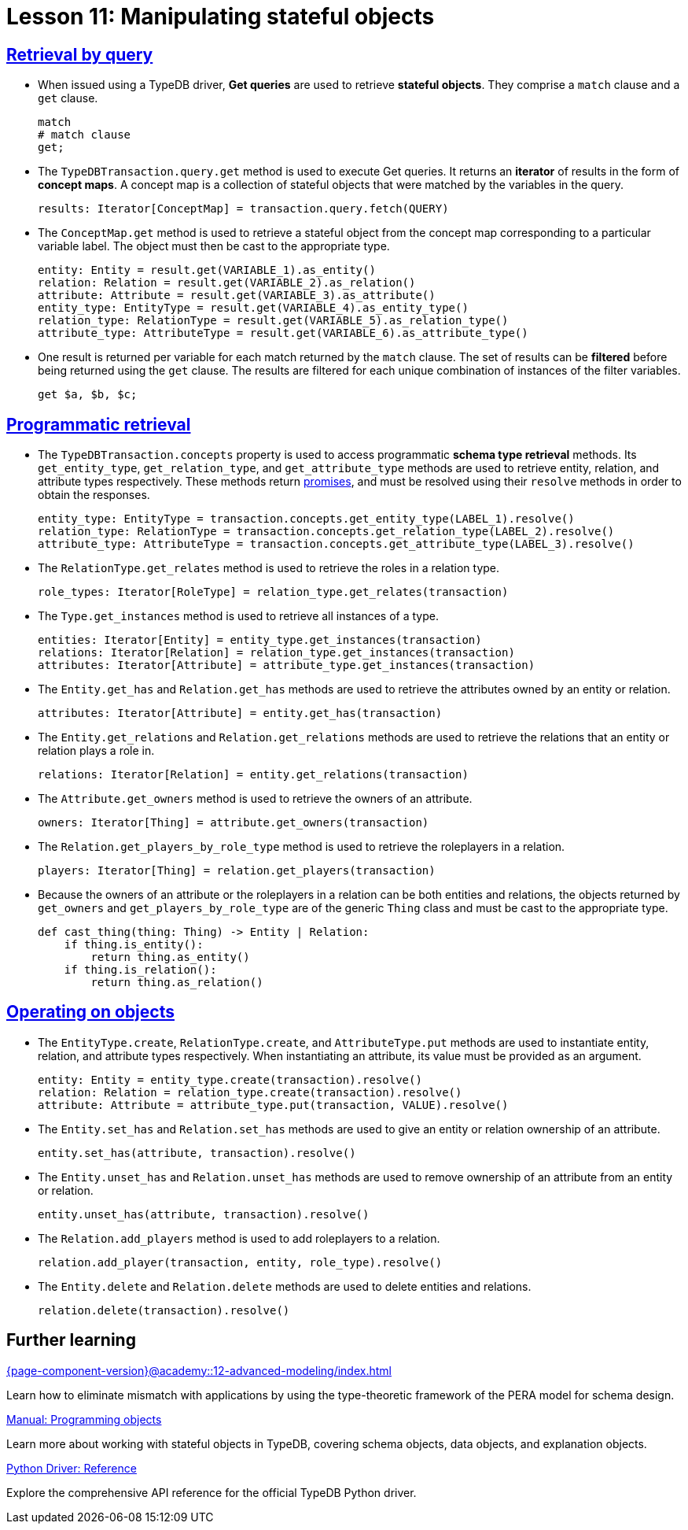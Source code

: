 = Lesson 11: Manipulating stateful objects

== xref:{page-component-version}@academy::11-manipulating-stateful-objects/11.1-retrieval-by-query.adoc[Retrieval by query]

* When issued using a TypeDB driver, *Get queries* are used to retrieve *stateful objects*. They comprise a `match` clause and a `get` clause.
+
[,typeql]
----
match
# match clause
get;
----
* The `TypeDBTransaction.query.get` method is used to execute Get queries. It returns an *iterator* of results in the form of *concept maps*. A concept map is a collection of stateful objects that were matched by the variables in the query.
+
[,python]
----
results: Iterator[ConceptMap] = transaction.query.fetch(QUERY)
----
* The `ConceptMap.get` method is used to retrieve a stateful object from the concept map corresponding to a particular variable label. The object must then be cast to the appropriate type.
+
[,python]
----
entity: Entity = result.get(VARIABLE_1).as_entity()
relation: Relation = result.get(VARIABLE_2).as_relation()
attribute: Attribute = result.get(VARIABLE_3).as_attribute()
entity_type: EntityType = result.get(VARIABLE_4).as_entity_type()
relation_type: RelationType = result.get(VARIABLE_5).as_relation_type()
attribute_type: AttributeType = result.get(VARIABLE_6).as_attribute_type()
----
* One result is returned per variable for each match returned by the `match` clause. The set of results can be *filtered* before being returned using the `get` clause. The results are filtered for each unique combination of instances of the filter variables.
+
[,typeql]
----
get $a, $b, $c;
----

== xref:{page-component-version}@academy::11-manipulating-stateful-objects/11.2-programmatic-retrieval.adoc[Programmatic retrieval]

* The `TypeDBTransaction.concepts` property is used to access programmatic *schema type retrieval* methods. Its `get_entity_type`, `get_relation_type`, and `get_attribute_type` methods are used to retrieve entity, relation, and attribute types respectively. These methods return https://en.wikipedia.org/wiki/Futures_and_promises[promises], and must be resolved using their `resolve` methods in order to obtain the responses.
+
[,python]
----
entity_type: EntityType = transaction.concepts.get_entity_type(LABEL_1).resolve()
relation_type: RelationType = transaction.concepts.get_relation_type(LABEL_2).resolve()
attribute_type: AttributeType = transaction.concepts.get_attribute_type(LABEL_3).resolve()
----
* The `RelationType.get_relates` method is used to retrieve the roles in a relation type.
+
[,python]
----
role_types: Iterator[RoleType] = relation_type.get_relates(transaction)
----
* The `Type.get_instances` method is used to retrieve all instances of a type.
+
[,python]
----
entities: Iterator[Entity] = entity_type.get_instances(transaction)
relations: Iterator[Relation] = relation_type.get_instances(transaction)
attributes: Iterator[Attribute] = attribute_type.get_instances(transaction)
----
* The `Entity.get_has` and `Relation.get_has` methods are used to retrieve the attributes owned by an entity or relation.
+
[,python]
----
attributes: Iterator[Attribute] = entity.get_has(transaction)
----
* The `Entity.get_relations` and `Relation.get_relations` methods are used to retrieve the relations that an entity or relation plays a role in.
+
[,python]
----
relations: Iterator[Relation] = entity.get_relations(transaction)
----
* The `Attribute.get_owners` method is used to retrieve the owners of an attribute.
+
[,python]
----
owners: Iterator[Thing] = attribute.get_owners(transaction)
----
* The `Relation.get_players_by_role_type` method is used to retrieve the roleplayers in a relation.
+
[,python]
----
players: Iterator[Thing] = relation.get_players(transaction)
----
* Because the owners of an attribute or the roleplayers in a relation can be both entities and relations, the objects returned by `get_owners` and `get_players_by_role_type` are of the generic `Thing` class and must be cast to the appropriate type.
+
[,python]
----
def cast_thing(thing: Thing) -> Entity | Relation:
    if thing.is_entity():
        return thing.as_entity()
    if thing.is_relation():
        return thing.as_relation()
----

== xref:{page-component-version}@academy::11-manipulating-stateful-objects/11.3-operating-on-objects.adoc[Operating on objects]

* The `EntityType.create`, `RelationType.create`, and `AttributeType.put` methods are used to instantiate entity, relation, and attribute types respectively. When instantiating an attribute, its value must be provided as an argument.
+
[,python]
----
entity: Entity = entity_type.create(transaction).resolve()
relation: Relation = relation_type.create(transaction).resolve()
attribute: Attribute = attribute_type.put(transaction, VALUE).resolve()
----
* The `Entity.set_has` and `Relation.set_has` methods are used to give an entity or relation ownership of an attribute.
+
[,python]
----
entity.set_has(attribute, transaction).resolve()
----
* The `Entity.unset_has` and `Relation.unset_has` methods are used to remove ownership of an attribute from an entity or relation.
+
[,python]
----
entity.unset_has(attribute, transaction).resolve()
----
* The `Relation.add_players` method is used to add roleplayers to a relation.
+
[,python]
----
relation.add_player(transaction, entity, role_type).resolve()
----
* The `Entity.delete` and `Relation.delete` methods are used to delete entities and relations.
+
[,python]
----
relation.delete(transaction).resolve()
----

== Further learning

[cols-3]
--
.xref:{page-component-version}@academy::12-advanced-modeling/index.adoc[]
[.clickable]
****
Learn how to eliminate mismatch with applications by using the type-theoretic framework of the PERA model for schema design.
****

.xref:{page-component-version}@manual::objects/index.adoc[Manual: Programming objects]
[.clickable]
****
Learn more about working with stateful objects in TypeDB, covering schema objects, data objects, and explanation objects.
****

.xref:2.x@drivers::python/api-reference.adoc[Python Driver: Reference]
[.clickable]
****
Explore the comprehensive API reference for the official TypeDB Python driver.
****
--
